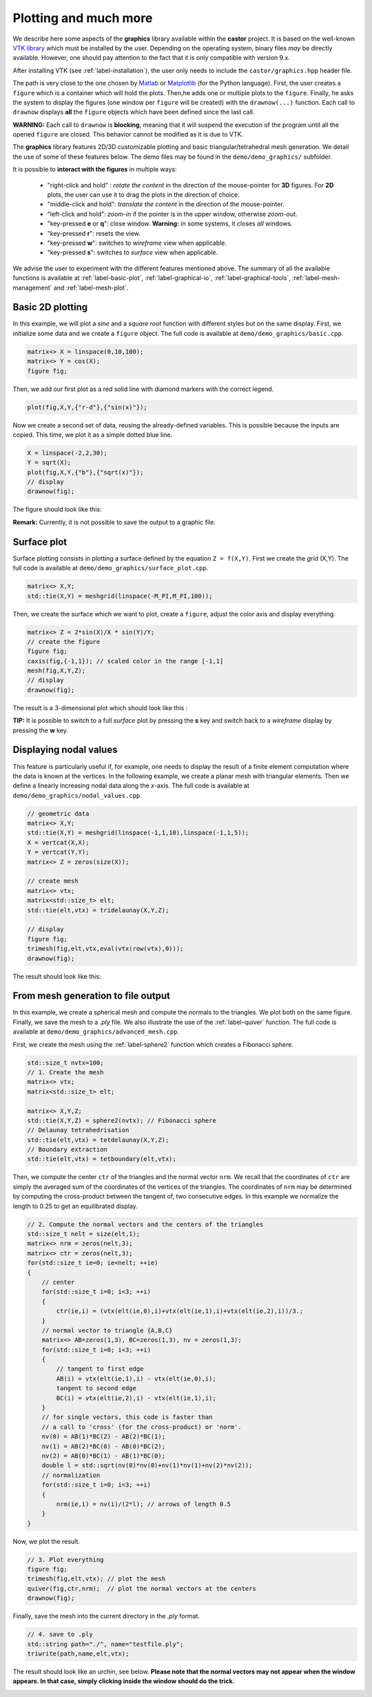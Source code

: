.. role:: red

.. _label-graphics-advanced:

Plotting and much more
======================

We describe here some aspects of the **graphics** library available within the **castor** project. It is based on the well-known `VTK library <https://www.vtk.org>`_ which must be installed by the user. Depending on the operating system, binary files *may* be directly available. However, one should pay attention to the fact that it is only compatible with version 9.x. 

After installing VTK (see :ref:`label-installation`), the user only needs to include the ``castor/graphics.hpp`` header file.

The path is very close to the one chosen by `Matlab <https://www.mathworks.com/products/matlab.html>`_ or `Matplotlib <https://matplotlib.org/>`_ (for the Python language). First, the user creates a ``figure`` which is a container which will hold the plots. Then,he adds one or multiple plots to the ``figure``. Finally, he asks the system to display the figures (one window per ``figure`` will be created) with the ``drawnow(...)`` function. Each call to ``drawnow`` displays **all** the ``figure`` objects which have been defined since the last call.

**WARNING:** Each call to ``drawnow`` is **blocking**, meaning that it will suspend the execution of the program until all the opened ``figure`` are closed. This behavior cannot be modified as it is due to VTK.

The **graphics** library features 2D/3D customizable plotting and basic triangular/tetrahedral mesh generation. We detail the use of some of these features below. The demo files may be found in the ``demo/demo_graphics/`` subfolder.

It is possible to **interact with the figures** in multiple ways:

 - "right-click and hold" : *rotate the content* in the direction of the mouse-pointer for **3D** figures. For **2D** plots, the user can use it to drag the plots in the direction of choice.

 - "middle-click and hold": *translate the content* in the direction of the mouse-pointer.

 - "left-click and hold": *zoom-in* if the pointer is in the upper window, otherwise *zoom-out*.

 - "key-pressed **e** or **q**": close window. **Warning:** in some systems, it closes *all* windows.

 - "key-pressed **r**": resets the view.

 - "key-pressed **w**": switches to *wireframe* view when applicable.

 - "key-pressed **s**": switches to *surface* view when applicable.

We advise the user to experiment with the different features mentioned above. The summary of all the available functions is available at :ref:`label-basic-plot`, :ref:`label-graphical-io`, :ref:`label-graphical-tools`, :ref:`label-mesh-management` and :ref:`label-mesh-plot`.


Basic 2D plotting
-----------------

In this example, we will plot a *sine* and a *square root* function with different styles but on the same display. First, we initialize some data and we create a ``figure`` object. The full code is available at ``demo/demo_graphics/basic.cpp``.

.. code:: c++

    matrix<> X = linspace(0,10,100);
    matrix<> Y = cos(X);
    figure fig;

Then, we add our first plot as a red solid line with diamond markers with the correct legend.

.. code:: c++

    plot(fig,X,Y,{"r-d"},{"sin(x)"});


Now we create a second set of data, reusing the already-defined variables. This is possible because the inputs are copied. This time, we plot it as a simple dotted blue line.

.. code:: c++

    X = linspace(-2,2,30);
    Y = sqrt(X);
    plot(fig,X,Y,{"b"},{"sqrt(x)"});
    // display
    drawnow(fig);

The figure should look like this:

.. image:: img/basic.png
    :width: 400
    :align: center

**Remark:** Currently, it is not possible to save the output to a graphic file.

Surface plot
------------

Surface plotting consists in plotting a surface defined by the equation ``Z = f(X,Y)``. First we create the *grid* (X,Y). The full code is available at ``demo/demo_graphics/surface_plot.cpp``.

.. code:: c++

    matrix<> X,Y;
    std::tie(X,Y) = meshgrid(linspace(-M_PI,M_PI,100));

Then, we create the surface which we want to plot, create a ``figure``, adjust the color axis and display everything.

.. code:: c++

    matrix<> Z = 2*sin(X)/X * sin(Y)/Y;
    // create the figure
    figure fig;
    caxis(fig,{-1,1}); // scaled color in the range [-1,1]
    mesh(fig,X,Y,Z);
    // display
    drawnow(fig);

The result is a 3-dimensional plot which should look like this : 

.. image:: img/surface_plot_wireframe.png
    :width: 400
    :align: center

**TIP:** It is possible to switch to a full *surface* plot by pressing the **s** key and switch back to a *wireframe* display by pressing the **w** key.

.. image:: img/surface_plot_surface.png
    :width: 400
    :align: center

Displaying nodal values
-----------------------

This feature is particularly useful if, for example, one needs to display the result of a finite element computation where the data is known at the vertices. In the following example, we create a planar mesh with triangular elements. Then we define a linearly increasing nodal data along the *x*-axis. The full code is available at ``demo/demo_graphics/nodal_values.cpp``.

.. code:: c++

    // geometric data
    matrix<> X,Y;
    std::tie(X,Y) = meshgrid(linspace(-1,1,10),linspace(-1,1,5));
    X = vertcat(X,X); 
    Y = vertcat(Y,Y);
    matrix<> Z = zeros(size(X));

    // create mesh
    matrix<> vtx;
    matrix<std::size_t> elt;
    std::tie(elt,vtx) = tridelaunay(X,Y,Z);

    // display
    figure fig;
    trimesh(fig,elt,vtx,eval(vtx(row(vtx),0)));
    drawnow(fig);

The result should look like this:

.. image:: img/nodal_values.png
    :width: 400
    :align: center


From mesh generation to file output
-----------------------------------

In this example, we create a spherical mesh and compute the normals to the triangles. We plot both on the same figure. Finally, we save the mesh to a *.ply* file. We also illustrate the use of the :ref:`label-quiver` function. The full code is available at ``demo/demo_graphics/advanced_mesh.cpp``.

First, we create the mesh using the :ref:`label-sphere2` function which creates a Fibonacci sphere.

.. code:: c++

    std::size_t nvtx=100;
    // 1. Create the mesh
    matrix<> vtx;
    matrix<std::size_t> elt;
    
    matrix<> X,Y,Z;
    std::tie(X,Y,Z) = sphere2(nvtx); // Fibonacci sphere
    // Delaunay tetrahedrisation
    std::tie(elt,vtx) = tetdelaunay(X,Y,Z);
    // Boundary extraction
    std::tie(elt,vtx) = tetboundary(elt,vtx);

Then, we compute the center ``ctr`` of the triangles and the normal vector ``nrm``. We recall that the coordinates of ``ctr`` are simply the averaged sum of the coordinates of the vertices of the triangles. The coordinates of ``nrm`` may be determined by computing the cross-product between the tangent of, two consecutive edges. In this example we normalize the length to 0.25 to get an equilibrated display.

.. code:: c++

    // 2. Compute the normal vectors and the centers of the triangles
    std::size_t nelt = size(elt,1);
    matrix<> nrm = zeros(nelt,3);
    matrix<> ctr = zeros(nelt,3);
    for(std::size_t ie=0; ie<nelt; ++ie)
    {
        // center
        for(std::size_t i=0; i<3; ++i)
        {
            ctr(ie,i) = (vtx(elt(ie,0),i)+vtx(elt(ie,1),i)+vtx(elt(ie,2),i))/3.;
        }
        // normal vector to triangle {A,B,C}
        matrix<> AB=zeros(1,3), BC=zeros(1,3), nv = zeros(1,3);
        for(std::size_t i=0; i<3; ++i)
        {
            // tangent to first edge
            AB(i) = vtx(elt(ie,1),i) - vtx(elt(ie,0),i);
            tangent to second edge
            BC(i) = vtx(elt(ie,2),i) - vtx(elt(ie,1),i);
        }
        // for single vectors, this code is faster than
        // a call to 'cross' (for the cross-product) or 'norm'.
        nv(0) = AB(1)*BC(2) - AB(2)*BC(1);
        nv(1) = AB(2)*BC(0) - AB(0)*BC(2);
        nv(2) = AB(0)*BC(1) - AB(1)*BC(0);
        double l = std::sqrt(nv(0)*nv(0)+nv(1)*nv(1)+nv(2)*nv(2));
        // normalization
        for(std::size_t i=0; i<3; ++i) 
        {
            nrm(ie,i) = nv(i)/(2*l); // arrows of length 0.5
        }
    }

Now, we plot the result.

.. code:: c++

    // 3. Plot everything
    figure fig;
    trimesh(fig,elt,vtx); // plot the mesh
    quiver(fig,ctr,nrm);  // plot the normal vectors at the centers
    drawnow(fig);

Finally, save the mesh into the current directory in the *.ply* format.

.. code:: c++

    // 4. save to .ply
    std::string path="./", name="testfile.ply";
    triwrite(path,name,elt,vtx);

The result should look like an urchin, see below. **Please note that the normal vectors may not appear when the window appears. In that case, simply clicking inside the window should do the trick.**

.. image:: img/advanced_mesh.png
    :width: 400
    :align: center
